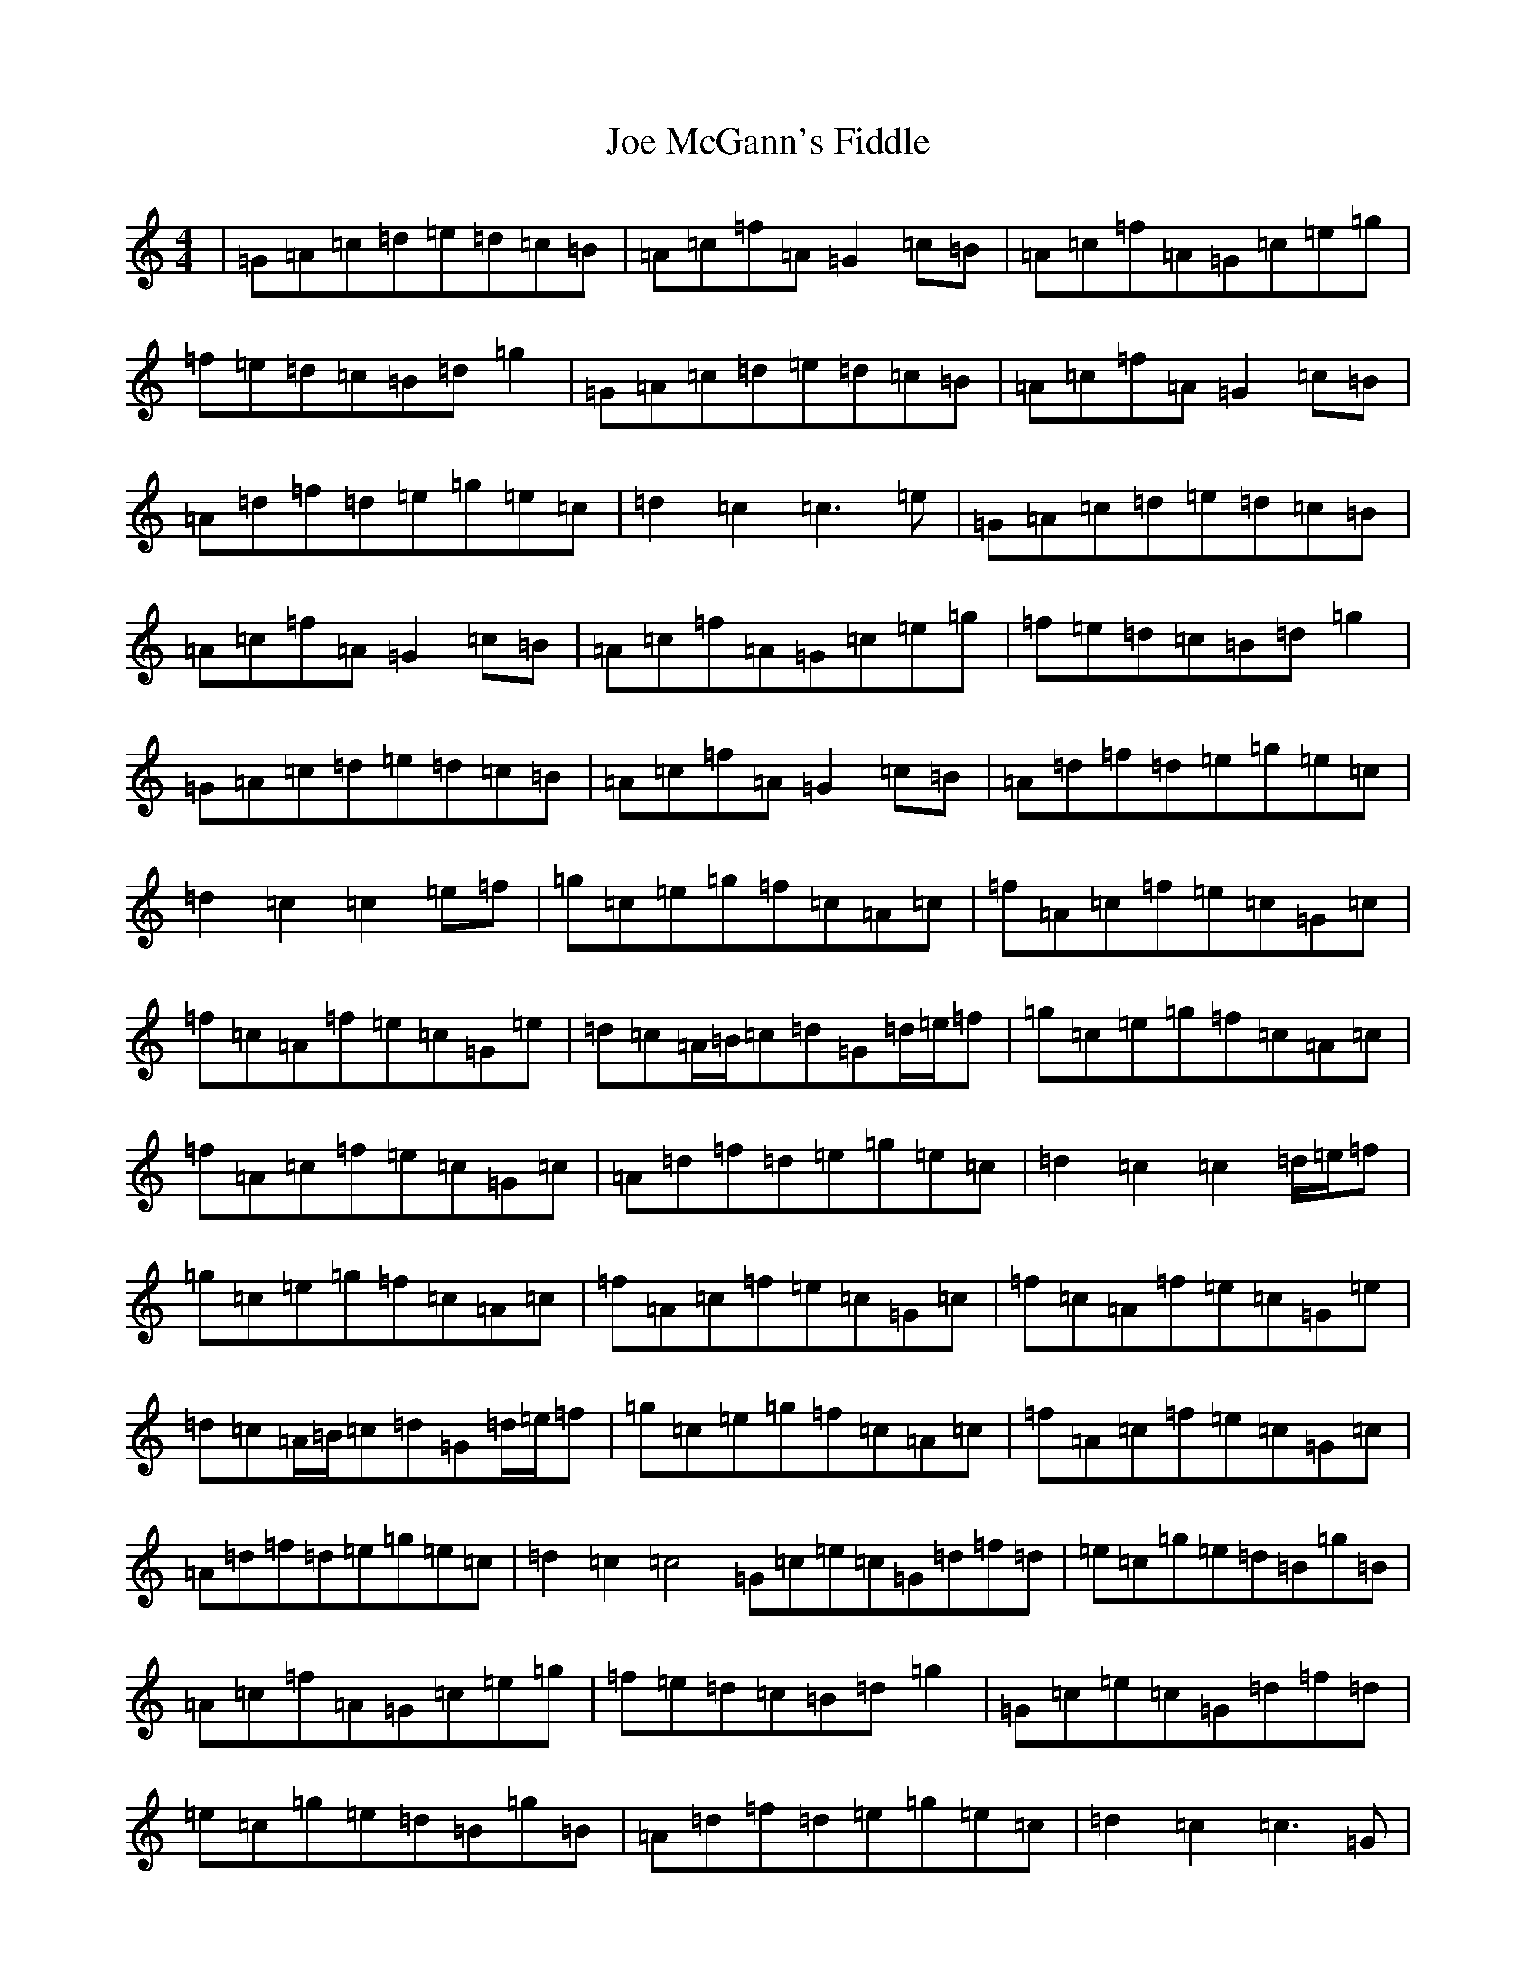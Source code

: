 X: 10617
T: Joe McGann's Fiddle
S: https://thesession.org/tunes/6536#setting6536
R: hornpipe
M:4/4
L:1/8
K: C Major
|=G=A=c=d=e=d=c=B|=A=c=f=A=G2=c=B|=A=c=f=A=G=c=e=g|=f=e=d=c=B=d=g2|=G=A=c=d=e=d=c=B|=A=c=f=A=G2=c=B|=A=d=f=d=e=g=e=c|=d2=c2=c3=e|=G=A=c=d=e=d=c=B|=A=c=f=A=G2=c=B|=A=c=f=A=G=c=e=g|=f=e=d=c=B=d=g2|=G=A=c=d=e=d=c=B|=A=c=f=A=G2=c=B|=A=d=f=d=e=g=e=c|=d2=c2=c2=e=f|=g=c=e=g=f=c=A=c|=f=A=c=f=e=c=G=c|=f=c=A=f=e=c=G=e|=d=c=A/2=B/2=c=d=G=d/2=e/2=f|=g=c=e=g=f=c=A=c|=f=A=c=f=e=c=G=c|=A=d=f=d=e=g=e=c|=d2=c2=c2=d/2=e/2=f|=g=c=e=g=f=c=A=c|=f=A=c=f=e=c=G=c|=f=c=A=f=e=c=G=e|=d=c=A/2=B/2=c=d=G=d/2=e/2=f|=g=c=e=g=f=c=A=c|=f=A=c=f=e=c=G=c|=A=d=f=d=e=g=e=c|=d2=c2=c4=G=c=e=c=G=d=f=d|=e=c=g=e=d=B=g=B|=A=c=f=A=G=c=e=g|=f=e=d=c=B=d=g2|=G=c=e=c=G=d=f=d|=e=c=g=e=d=B=g=B|=A=d=f=d=e=g=e=c|=d2=c2=c3=G|=G=c=e=c=G=d=f=d|=e=c=g=e=d=B=g=B|=A=c=f=A=G=c=e=g|=f=e=d=c=B=d=g2|=G=c=e=c=G=d=f=d|=e=c=g=e=d=B=g=B|=A=d=f=d=e=g=e=c|=d2=c2=c2=d/2=e/2=f|=e=f=g=f=e=d=c=B|=A=c=A=f=e=c=G=c|=A=c=f=A=G=c=e=g|=f=e=d=c=B=d=g2|=e=f=g=f=e=d=c=B|=A=c=A=f=e=c=G=c|=A=d=f=d=e=g=e=c|=d2=c2=c2=e=f|=e=f=g=f=e=d=c=B|=A=c=A=f=e=c=G=c|=A=c=f=A=G=c=e=g|=f=e=d=c=B=d=g2|=e=f=g=f=e=d=c=B|=A=c=A=f=e=c=G=c|=A=d=f=d=e=g=e=c|=d2=c2=c3=e|
